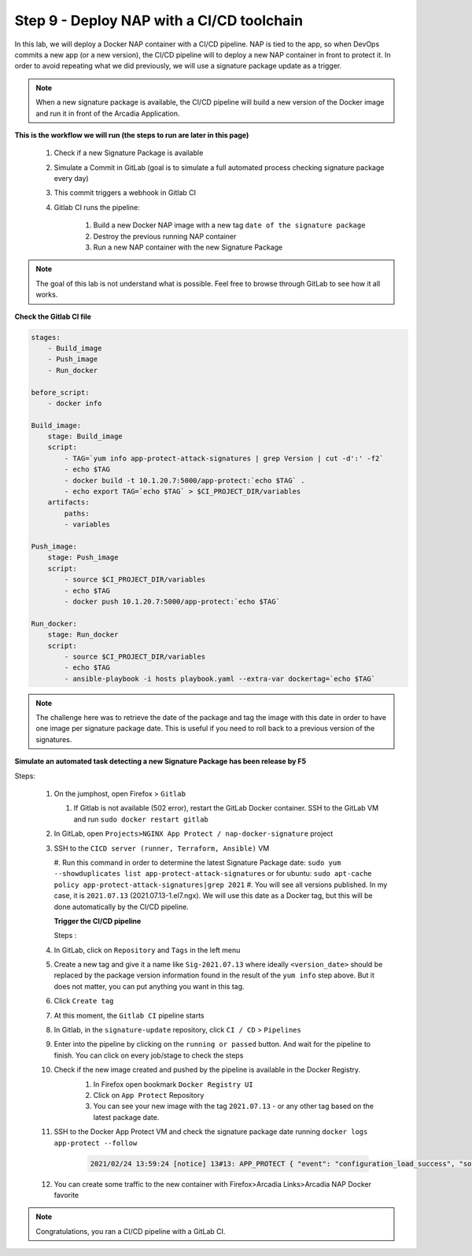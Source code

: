Step 9 - Deploy NAP with a CI/CD toolchain
###########################################

In this lab, we will deploy a Docker NAP container with a CI/CD pipeline. NAP is tied to the app, so when DevOps commits a new app (or a new version), the CI/CD pipeline will to deploy a new NAP container in front to protect it. In order to avoid repeating what we did previously, we will use a signature package update as a trigger.

.. note:: When a new signature package is available, the CI/CD pipeline will build a new version of the Docker image and run it in front of the Arcadia Application.

**This is the workflow we will run (the steps to run are later in this page)**

    #. Check if a new Signature Package is available
    #. Simulate a Commit in GitLab (goal is to simulate a full automated process checking signature package every day)
    #. This commit triggers a webhook in Gitlab CI
    #. Gitlab CI runs the pipeline:
    
        #. Build a new Docker NAP image with a new tag ``date of the signature package``
        #. Destroy the previous running NAP container
        #. Run a new NAP container with the new Signature Package

.. note:: The goal of this lab is not understand what is possible. Feel free to browse through GitLab to see how it all works.

**Check the Gitlab CI file**

.. code-block:: yaml

    stages:
        - Build_image
        - Push_image
        - Run_docker

    before_script:
        - docker info

    Build_image:
        stage: Build_image
        script:
            - TAG=`yum info app-protect-attack-signatures | grep Version | cut -d':' -f2`
            - echo $TAG
            - docker build -t 10.1.20.7:5000/app-protect:`echo $TAG` .
            - echo export TAG=`echo $TAG` > $CI_PROJECT_DIR/variables
        artifacts:
            paths:
            - variables

    Push_image:
        stage: Push_image
        script:
            - source $CI_PROJECT_DIR/variables
            - echo $TAG
            - docker push 10.1.20.7:5000/app-protect:`echo $TAG`

    Run_docker:
        stage: Run_docker
        script:
            - source $CI_PROJECT_DIR/variables
            - echo $TAG
            - ansible-playbook -i hosts playbook.yaml --extra-var dockertag=`echo $TAG`



.. note:: The challenge here was to retrieve the date of the package and tag the image with this date in order to have one image per signature package date. This is useful if you need to roll back to a previous version of the signatures.

**Simulate an automated task detecting a new Signature Package has been release by F5**

Steps:

    #.  On the jumphost, open Firefox > ``Gitlab``

        #. If Gitlab is not available (502 error), restart the GitLab Docker container. SSH to the GitLab VM and run ``sudo docker restart gitlab`` 
    #.  In GitLab, open ``Projects>NGINX App Protect / nap-docker-signature`` project

        .. image:: ../pictures/lab6/gitlab_project_updated.png
           :align: center
           :scale: 50%

    #.  SSH to the ``CICD server (runner, Terraform, Ansible)`` VM

        #. Run this command in order to determine the latest Signature Package date: ``sudo yum --showduplicates list app-protect-attack-signatures`` 
        or for ubuntu: ``sudo apt-cache policy app-protect-attack-signatures|grep 2021``
        #. You will see all versions published. In my case, it is ``2021.07.13`` (2021.07.13-1.el7.ngx). We will use this date as a Docker tag, but this will be done automatically by the CI/CD pipeline.

        .. image:: ../pictures/lab6/yum-date.png
           :align: center
           :scale: 50%




        **Trigger the CI/CD pipeline**

        Steps :

    #. In GitLab, click on ``Repository`` and ``Tags`` in the left menu
    #. Create a new tag and give it a name like ``Sig-2021.07.13`` where ideally ``<version_date>`` should be replaced by the package version information found in the result of the ``yum info`` step above. But it does not matter, you can put anything you want in this tag.
    #. Click ``Create tag``
    #. At this moment, the ``Gitlab CI`` pipeline starts
    #. In Gitlab, in the ``signature-update`` repository, click ``CI / CD`` > ``Pipelines``

       .. image:: ../pictures/lab6/github_cicd.png
          :align: center   

    #. Enter into the pipeline by clicking on the ``running or passed`` button. And wait for the pipeline to finish. You can click on every job/stage to check the steps

       .. image:: ../pictures/lab6/github_pipeline.png
          :align: center 
    
    #. Check if the new image created and pushed by the pipeline is available in the Docker Registry.
        #. In Firefox open bookmark ``Docker Registry UI`` 
        #. Click on ``App Protect`` Repository
        #. You can see your new image with the tag ``2021.07.13`` - or any other tag based on the latest package date.

        .. image:: ../pictures/lab6/registry-ui.png
           :align: center 

    #. SSH to the Docker App Protect VM and check the signature package date running ``docker logs app-protect --follow``
    
        .. code-block:: bash
        
            2021/02/24 13:59:24 [notice] 13#13: APP_PROTECT { "event": "configuration_load_success", "software_version": "3.332.0", "user_signatures_packages":[],"attack_signatures_package":{"revision_datetime":"2021-01-28T20:04:14Z","version":"2021.01.28"},"completed_successfully":true,"threat_campaigns_package":{}}

    #. You can create some traffic to the new container with Firefox>Arcadia Links>Arcadia NAP Docker favorite
    
.. note:: Congratulations, you ran a CI/CD pipeline with a GitLab CI.